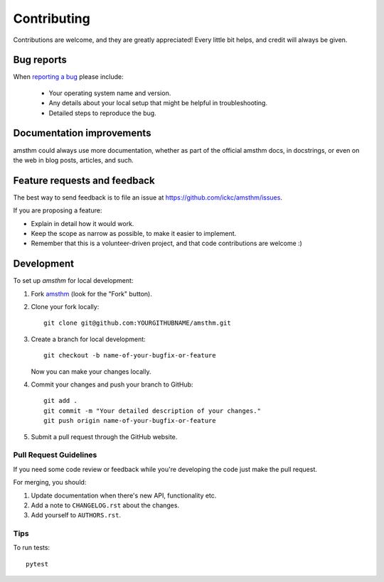 ============
Contributing
============

Contributions are welcome, and they are greatly appreciated! Every
little bit helps, and credit will always be given.

Bug reports
===========

When `reporting a bug <https://github.com/ickc/amsthm/issues>`_ please include:

    * Your operating system name and version.
    * Any details about your local setup that might be helpful in troubleshooting.
    * Detailed steps to reproduce the bug.

Documentation improvements
==========================

amsthm could always use more documentation, whether as part of the
official amsthm docs, in docstrings, or even on the web in blog posts,
articles, and such.

Feature requests and feedback
=============================

The best way to send feedback is to file an issue at https://github.com/ickc/amsthm/issues.

If you are proposing a feature:

* Explain in detail how it would work.
* Keep the scope as narrow as possible, to make it easier to implement.
* Remember that this is a volunteer-driven project, and that code contributions are welcome :)

Development
===========

To set up `amsthm` for local development:

1. Fork `amsthm <https://github.com/ickc/amsthm>`_
   (look for the "Fork" button).
2. Clone your fork locally::

    git clone git@github.com:YOURGITHUBNAME/amsthm.git

3. Create a branch for local development::

    git checkout -b name-of-your-bugfix-or-feature

   Now you can make your changes locally.

4. Commit your changes and push your branch to GitHub::

    git add .
    git commit -m "Your detailed description of your changes."
    git push origin name-of-your-bugfix-or-feature

5. Submit a pull request through the GitHub website.

Pull Request Guidelines
-----------------------

If you need some code review or feedback while you're developing the code just make the pull request.

For merging, you should:

1. Update documentation when there's new API, functionality etc.
2. Add a note to ``CHANGELOG.rst`` about the changes.
3. Add yourself to ``AUTHORS.rst``.



Tips
----

To run tests::

    pytest
